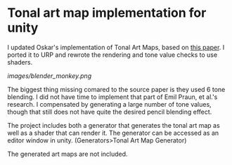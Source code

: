 
* Tonal art map implementation for unity
I updated Oskar's implementation of Tonal Art Maps, based on [[http://gfx.cs.princeton.edu/proj/hatching/hatching.pdf][this paper]]. I ported it to URP and rewrote the rendering and tone value checks to use shaders.

[[images/blender_monkey.png]]

The biggest thing missing comared to the source paper is they used 6 tone blending. I did not have time to implement that part of Emil Praun, et al.'s research. I compensated by generating a large number of tone values, though that still does not have quite the desired pencil blending effect.

The project includes both a generator that generates the tonal art map
as well as a shader that can render it. The generator can be accessed as an editor window in unity. (Generators>Tonal Art Map Generator)

The generated art maps are not included.
